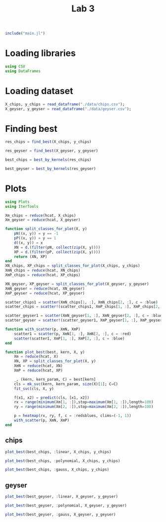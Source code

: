 #+title: Lab 3

#+begin_src jupyter-julia
include("main.jl") 
#+end_src

#+RESULTS:
: # Out[74]:
: : read_dataframe (generic function with 1 method)

* Loading libraries
#+begin_src jupyter-julia
using CSV
using DataFrames
#+end_src

#+RESULTS:
: # Out[2]:

* Loading dataset
#+begin_src jupyter-julia
X_chips, y_chips = read_dataframe("./data/chips.csv");
X_geyser, y_geyser = read_dataframe("./data/geyser.csv");
#+end_src

#+RESULTS:
: # Out[3]:

* Finding best
#+begin_src jupyter-julia :result output
res_chips = find_best(X_chips, y_chips)
#+end_src

#+RESULTS:
#+begin_example
# Out[75]:
,#+BEGIN_EXAMPLE
  80-element Vector{Any}:
  (0.4153846153846154, (:linear, (), 0.05))
  (0.5002136752136752, (:linear, (), 0.1))
  (0.5085470085470085, (:linear, (), 0.5))
  (0.4916666666666667, (:linear, (), 1.0))
  (0.5170940170940171, (:linear, (), 5.0))
  (0.5256410256410255, (:linear, (), 10.0))
  (0.5341880341880342, (:linear, (), 50.0))
  (0.533974358974359, (:linear, (), 100.0))
  (0.4743589743589743, (:polynomial, 2, 0.05))
  (0.432051282051282, (:polynomial, 2, 0.1))
  (0.4997863247863248, (:polynomial, 2, 0.5))
  (0.5081196581196582, (:polynomial, 2, 1.0))
  (0.5425213675213675, (:polynomial, 2, 5.0))
  ⋮
  (0.517094017094017, (:gauss, 4, 5.0))
  (0.5423076923076923, (:gauss, 4, 10.0))
  (0.533974358974359, (:gauss, 4, 50.0))
  (0.5512820512820512, (:gauss, 4, 100.0))
  (0.5256410256410257, (:gauss, 5, 0.05))
  (0.48333333333333334, (:gauss, 5, 0.1))
  (0.5002136752136752, (:gauss, 5, 0.5))
  (0.49166666666666664, (:gauss, 5, 1.0))
  (0.5254273504273503, (:gauss, 5, 5.0))
  (0.5596153846153845, (:gauss, 5, 10.0))
  (0.5423076923076923, (:gauss, 5, 50.0))
  (0.48269230769230775, (:gauss, 5, 100.0))
,#+END_EXAMPLE
#+end_example

#+begin_src jupyter-julia
res_geyser = find_best(X_geyser, y_geyser)
#+end_src
#+RESULTS:
#+begin_example
# Out[55]:
,#+BEGIN_EXAMPLE
  80-element Vector{Any}:
  (0.6036363636363636, (:linear, (), 0.05))
  (0.6036363636363636, (:linear, (), 0.1))
  (0.6036363636363636, (:linear, (), 0.5))
  (0.6036363636363636, (:linear, (), 1.0))
  (0.6036363636363636, (:linear, (), 5.0))
  (0.6036363636363636, (:linear, (), 10.0))
  (0.6036363636363636, (:linear, (), 50.0))
  (0.6036363636363636, (:linear, (), 100.0))
  (0.6036363636363636, (:polynomial, 2, 0.05))
  (0.6036363636363636, (:polynomial, 2, 0.1))
  (0.6036363636363636, (:polynomial, 2, 0.5))
  (0.6036363636363636, (:polynomial, 2, 1.0))
  (0.6036363636363636, (:polynomial, 2, 5.0))
  ⋮
  (0.6036363636363636, (:gauss, 4, 5.0))
  (0.6036363636363636, (:gauss, 4, 10.0))
  (0.6036363636363636, (:gauss, 4, 50.0))
  (0.6036363636363636, (:gauss, 4, 100.0))
  (0.6036363636363636, (:gauss, 5, 0.05))
  (0.6036363636363636, (:gauss, 5, 0.1))
  (0.6036363636363636, (:gauss, 5, 0.5))
  (0.6036363636363636, (:gauss, 5, 1.0))
  (0.6036363636363636, (:gauss, 5, 5.0))
  (0.6036363636363636, (:gauss, 5, 10.0))
  (0.6036363636363636, (:gauss, 5, 50.0))
  (0.6036363636363636, (:gauss, 5, 100.0))
,#+END_EXAMPLE
#+end_example

#+begin_src jupyter-julia
best_chips = best_by_kernels(res_chips) 
#+end_src

#+RESULTS:
: # Out[70]:
: #+BEGIN_EXAMPLE
:   Dict{Any, Any} with 3 entries:
:   :polynomial => (0.559402, (:polynomial, 3, 50.0))
:   :linear     => (0.567949, (:linear, (), 50.0))
:   :gauss      => (0.559829, (:gauss, 4, 10.0))
: #+END_EXAMPLE

#+begin_src jupyter-julia
best_geyser = best_by_kernels(res_geyser) 
#+end_src

#+RESULTS:
: # Out[57]:
: #+BEGIN_EXAMPLE
:   Dict{Any, Any} with 3 entries:
:   :polynomial => (0.603636, (:polynomial, 2, 0.05))
:   :linear     => (0.603636, (:linear, (), 0.05))
:   :gauss      => (0.603636, (:gauss, 1, 0.05))
: #+END_EXAMPLE


* Plots
#+begin_src jupyter-julia
using Plots 
using IterTools
#+end_src

#+RESULTS:
: # Out[6]:

#+begin_src jupyter-julia
Xm_chips = reduce(hcat, X_chips)
Xm_geyser = reduce(hcat, X_geyser)

function split_classes_for_plot(X, y)
    pN((x, y)) = y == -1
    pP((x, y)) = y == 1
    d((x, y)) = x
    XN = d.(filter(pN, collect(zip(X, y))))
    XP = d.(filter(pP, collect(zip(X, y))))
    return (XN, XP)
end
XN_chips, XP_chips = split_classes_for_plot(X_chips, y_chips)
XmN_chips = reduce(hcat, XN_chips)
XmP_chips = reduce(hcat, XP_chips)

XN_geyser, XP_geyser = split_classes_for_plot(X_geyser, y_geyser)
XmN_geyser = reduce(hcat, XN_geyser)
XmP_geyser = reduce(hcat, XP_geyser)
#+end_src

#+RESULTS:
: # Out[7]:
: #+BEGIN_EXAMPLE
:   2×88 Matrix{Float64}:
:   1.0  1.0  1.0  1.0  2.0  2.0  2.0  …  23.0  23.0  23.0  23.0  23.0  23.0
:   4.0  2.3  1.7  1.7  1.7  3.7  3.1      4.0   1.8   1.8   2.1   2.1   2.0
: #+END_EXAMPLE


#+begin_src jupyter-julia :results raw drawer
scatter_chips1 = scatter(XmN_chips[1, :], XmN_chips[2, :], c = :blue)
scatter_chips = scatter!(scatter_chips1, XmP_chips[1, :], XmP_chips[2, :], c = :red)
#+end_src


#+RESULTS:
:results:
# Out[8]:
[[file:./obipy-resources/Fj5GZc.svg]]
:end:

#+begin_src jupyter-julia :results raw drawer
scatter_geyser1 = scatter(XmN_geyser[1, :], XmN_geyser[2, :], c = :blue)
scatter_geyser = scatter!(scatter_geyser1, XmP_geyser[1, :], XmP_geyser[2, :], c = :red)
#+end_src

#+RESULTS:
:results:
# Out[9]:
[[file:./obipy-resources/7mfeot.svg]]
:end:

#+begin_src jupyter-julia
function with_scatter(p, XmN, XmP)
    scatter1 = scatter(p, XmN[1, :], XmN[2, :], c = :red)
    scatter(scatter1, XmP[1, :], XmP[2, :], c = :blue)
end

function plot_best(best, kern, X, y)
    Xm = reduce(hcat, X)
    XN, XP = split_classes_for_plot(X, y)
    XmN = reduce(hcat, XN)
    XmP = reduce(hcat, XP)

    _, (kern, kern_param, C) = best[kern]
    cls = mk_svc(kern, kern_param, size(X)[1]; C=C)
    fit_svc(cls, X, y)

    f(x1, x2) = predict(cls, [x1, x2])
    rx = range(minimum(Xm[1, :]),stop=maximum(Xm[1, :]),length=100)
    ry = range(minimum(Xm[2, :]),stop=maximum(Xm[2, :]),length=100)

    p = heatmap(rx, ry, f, c = :redsblues, clims=(-1, 1))
    with_scatter(p, XmN, XmP)
end
#+end_src

#+RESULTS:
: # Out[17]:
: : plot_best (generic function with 1 method)

** chips

#+begin_src jupyter-julia :results raw drawer
plot_best(best_chips, :linear, X_chips, y_chips)
#+end_src

#+RESULTS:
:results:
# Out[76]:
[[file:./obipy-resources/fEqHl6.svg]]
:end:


#+begin_src jupyter-julia :results raw drawer
plot_best(best_chips, :polynomial, X_chips, y_chips)
#+end_src

#+RESULTS:
:results:
# Out[77]:
[[file:./obipy-resources/NhZWOC.svg]]
:end:

#+begin_src jupyter-julia :results raw drawer
plot_best(best_chips, :gauss, X_chips, y_chips)
#+end_src

#+RESULTS:
:results:
# Out[78]:
[[file:./obipy-resources/SEyVAO.svg]]
:end:

** geyser

#+begin_src jupyter-julia :results raw drawer
plot_best(best_geyser, :linear, X_geyser, y_geyser)
#+end_src

#+RESULTS:
:results:
# Out[21]:
[[file:./obipy-resources/x7JKiA.svg]]
:end:

#+begin_src jupyter-julia :results raw drawer
plot_best(best_geyser, :polynomial, X_geyser, y_geyser)
#+end_src

#+RESULTS:
:results:
# Out[22]:
[[file:./obipy-resources/WBbdkB.svg]]
:end:

#+begin_src jupyter-julia :results raw drawer
plot_best(best_geyser, :gauss, X_geyser, y_geyser)
#+end_src

#+RESULTS:
:results:
# Out[23]:
[[file:./obipy-resources/cdzXQM.svg]]
:end:
